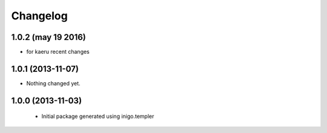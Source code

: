 Changelog
========

1.0.2 (may 19 2016)
------------------

- for kaeru recent changes


1.0.1 (2013-11-07)
------------------

- Nothing changed yet.


1.0.0 (2013-11-03)
------------------

 - Initial package generated using inigo.templer
